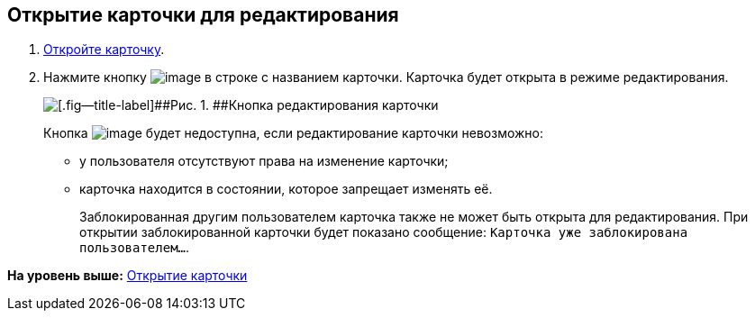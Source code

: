 
== Открытие карточки для редактирования

. [.ph .cmd]#xref:OpenCard.adoc[Откройте карточку].#
. [.ph .cmd]#Нажмите кнопку image:buttons/editCard.png[image] в строке с названием карточки. Карточка будет открыта в режиме редактирования.#
+
image::dcard_edit_button.png[[.fig--title-label]##Рис. 1. ##Кнопка редактирования карточки]
+
Кнопка image:buttons/editCard.png[image] будет недоступна, если редактирование карточки невозможно:
+
* у пользователя отсутствуют права на изменение карточки;
* карточка находится в состоянии, которое запрещает изменять её.
+
Заблокированная другим пользователем карточка также не может быть открыта для редактирования. При открытии заблокированной карточки будет показано сообщение: `Карточка уже заблокирована пользователем...`.

*На уровень выше:* xref:OpenCard.adoc[Открытие карточки]
